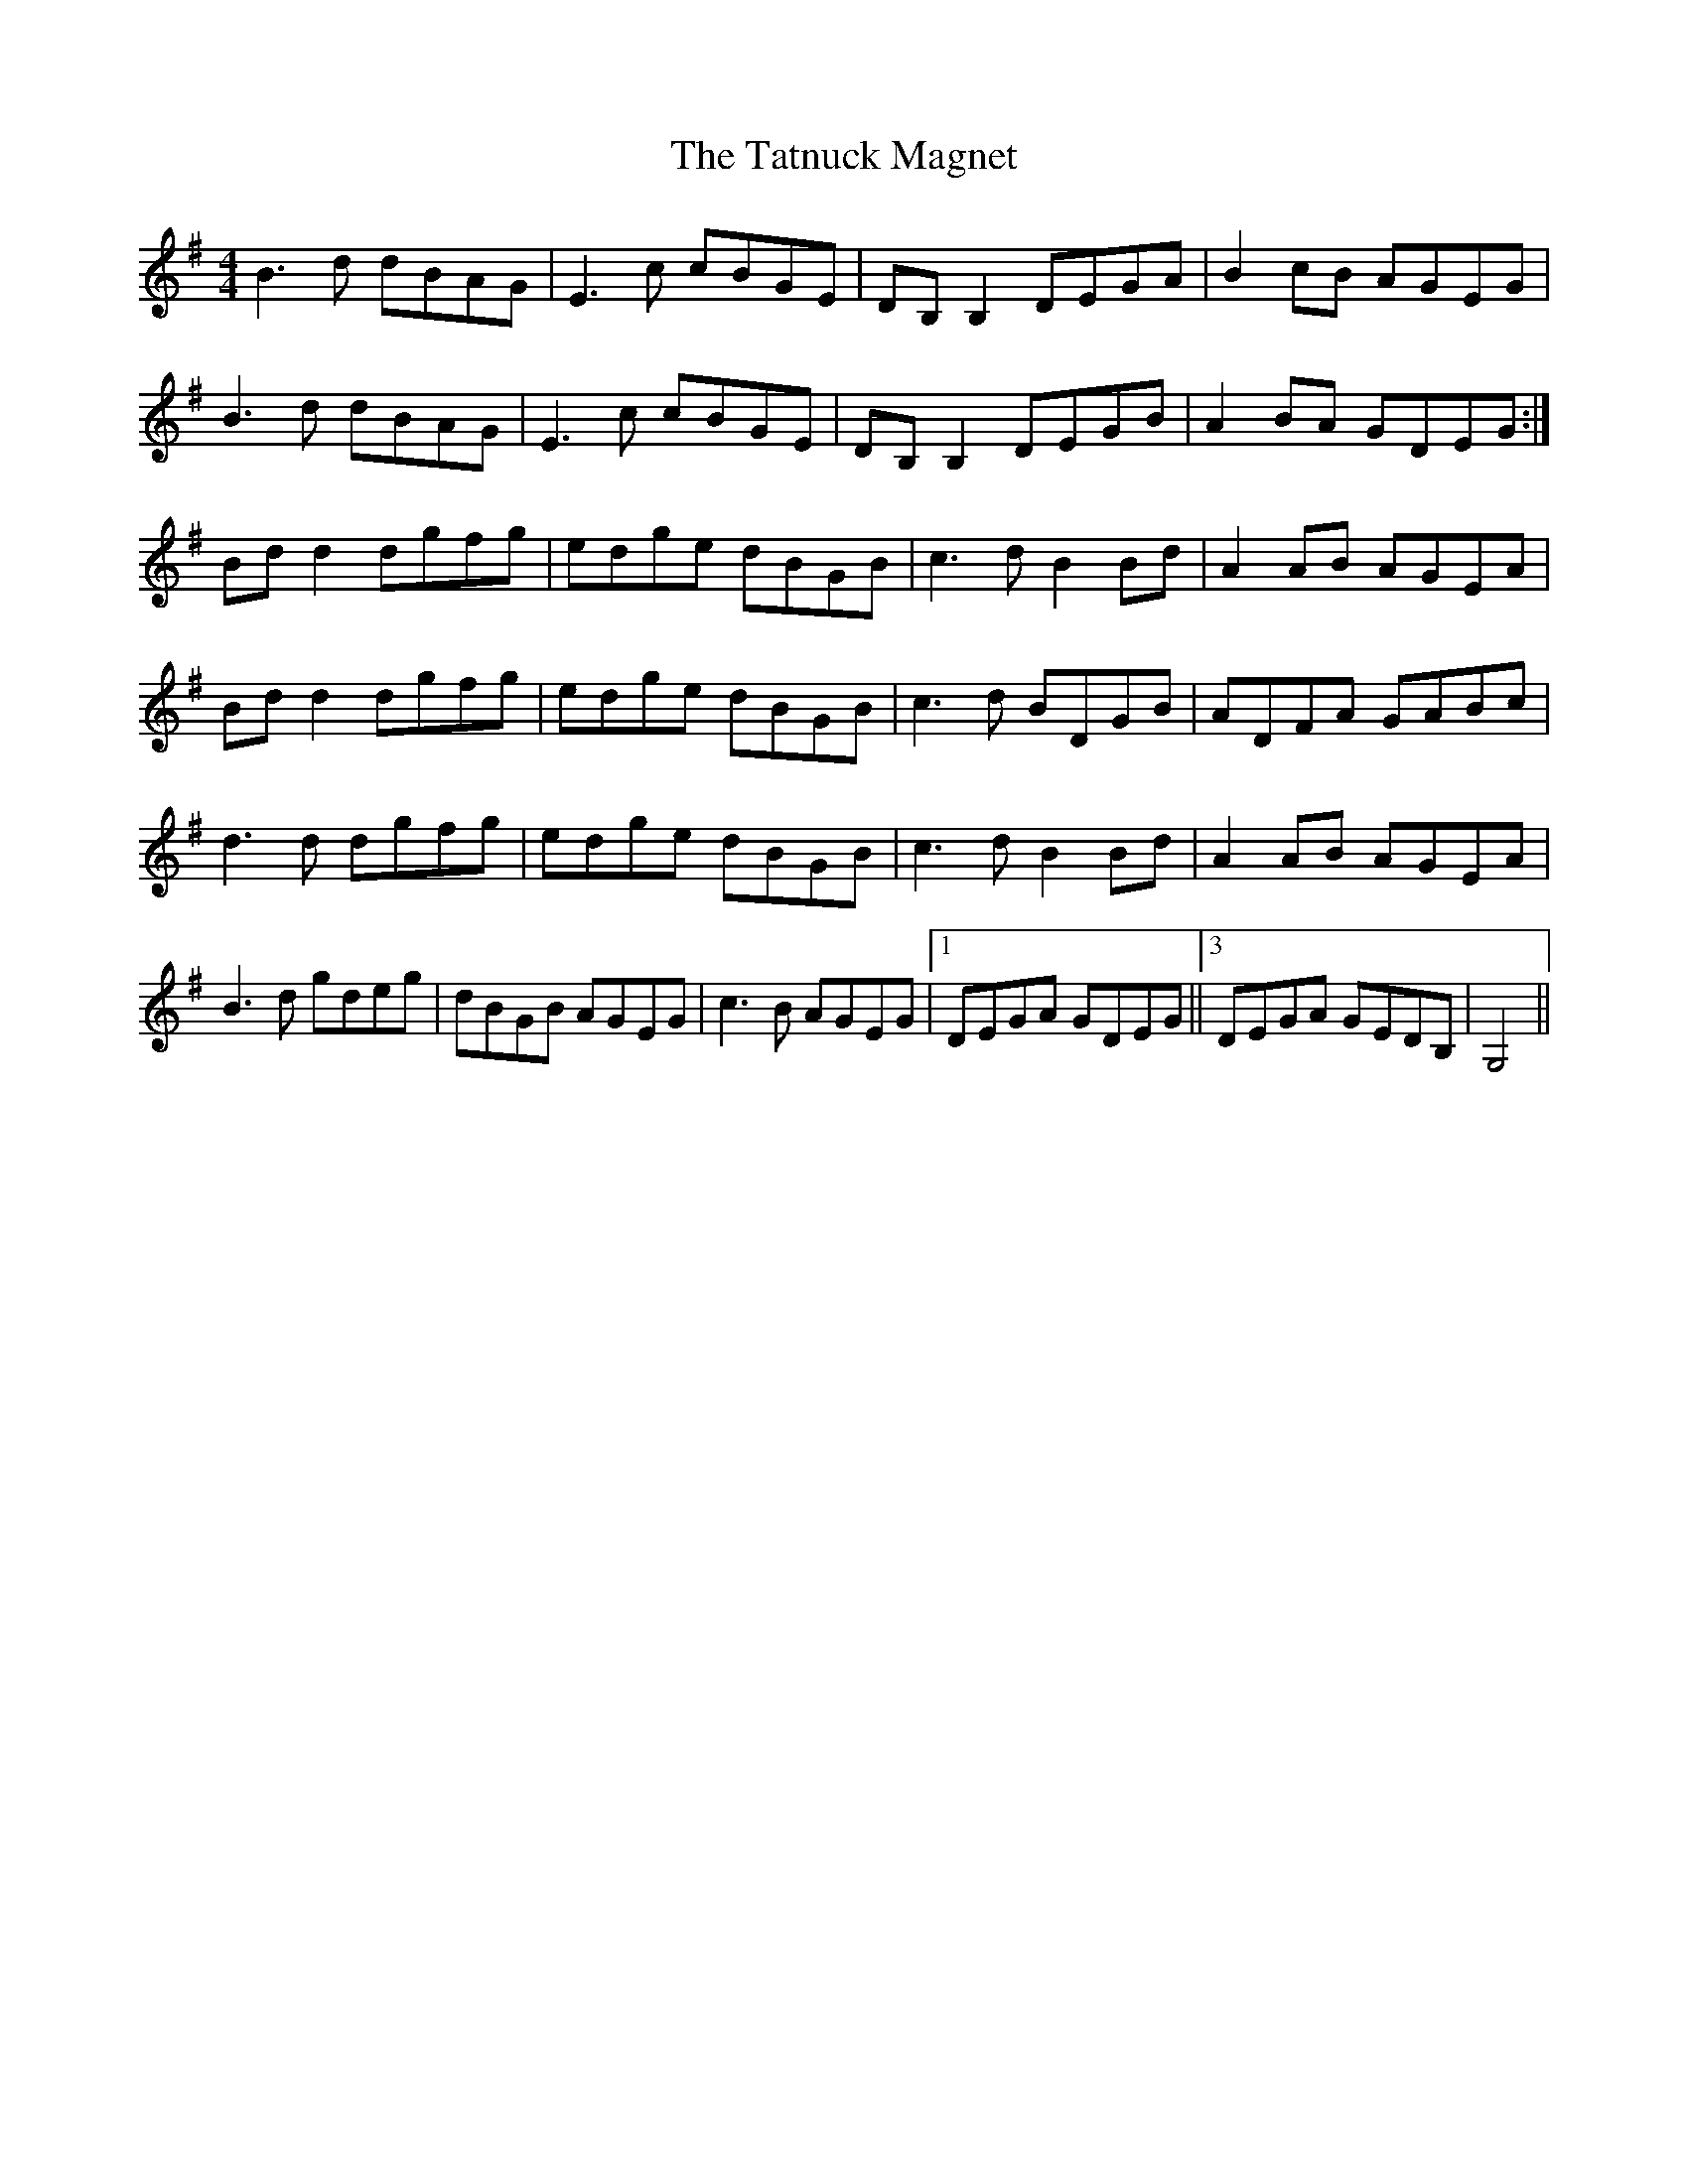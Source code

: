 X: 39483
T: Tatnuck Magnet, The
R: reel
M: 4/4
K: Gmajor
B3 d dBAG|E3 c cBGE|DB, B,2 DEGA|B2 cB AGEG|
B3 d dBAG|E3 c cBGE|DB, B,2 DEGB|A2 BA GDEG:|
Bd d2 dgfg|edge dBGB|c3 d B2 Bd|A2 AB AGEA|
Bd d2 dgfg|edge dBGB|c3 d BDGB|ADFA GABc|
d3 d dgfg|edge dBGB|c3 d B2 Bd|A2 AB AGEA|
B3 d gdeg|dBGB AGEG|c3 B AGEG|1 ,2 DEGA GDEG||3 DEGA GEDB,|G,4||

